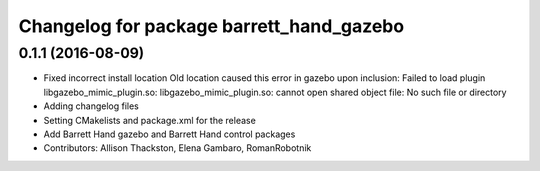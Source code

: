 ^^^^^^^^^^^^^^^^^^^^^^^^^^^^^^^^^^^^^^^^^
Changelog for package barrett_hand_gazebo
^^^^^^^^^^^^^^^^^^^^^^^^^^^^^^^^^^^^^^^^^

0.1.1 (2016-08-09)
------------------
* Fixed incorrect install location
  Old location caused this error in gazebo upon inclusion:
  Failed to load plugin libgazebo_mimic_plugin.so: libgazebo_mimic_plugin.so: cannot open shared object file: No such file or directory
* Adding changelog files
* Setting CMakelists and package.xml for the release
* Add Barrett Hand gazebo and Barrett Hand control packages
* Contributors: Allison Thackston, Elena Gambaro, RomanRobotnik
